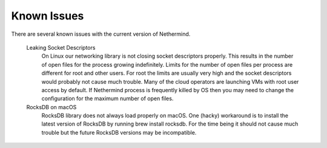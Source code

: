 Known Issues
************

There are several known issues with the current version of Nethermind.

 Leaking Socket Descriptors
   On Linux our networking library is not closing socket descriptors properly. This results in the number of open files for the process growing indefinitely. Limits for the number of open files per process are different for root and other users. For root the limits are usually very high and the socket descriptors would probably not cause much trouble. Many of the cloud operators are launching VMs with root user access by default. If Nethermind process is frequently killed by OS then you may need to change the configuration for the maximum number of open files.
 
 RocksDB on macOS
   RocksDB library does not always load properly on macOS. One (hacky) workaround is to install the latest version of RocksDB by running brew install rocksdb. For the time being it should not cause much trouble but the future RocksDB versions may be incompatible.
